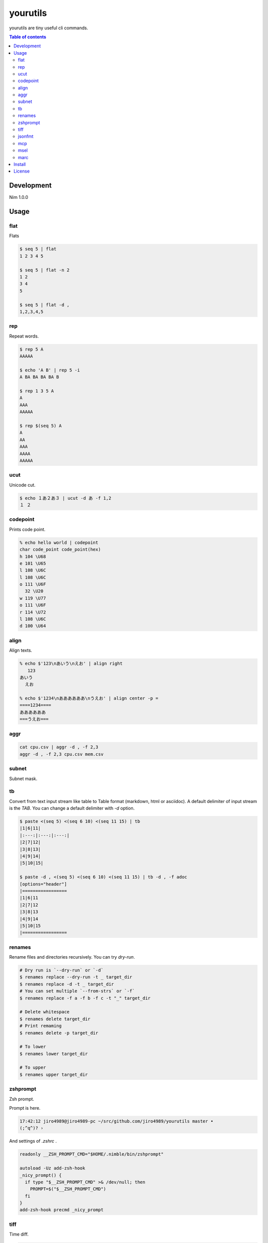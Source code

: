 =========
yourutils
=========

|gh-actions|

yourutils are tiny useful cli commands.

.. contents:: Table of contents
   :depth: 3

Development
===========

Nim 1.0.0

Usage
=====

flat
----

Flats

.. code-block:: shell

   $ seq 5 | flat
   1 2 3 4 5

   $ seq 5 | flat -n 2
   1 2
   3 4
   5

   $ seq 5 | flat -d ,
   1,2,3,4,5


rep
----

Repeat words.

.. code-block:: shell

   $ rep 5 A
   AAAAA

   $ echo 'A B' | rep 5 -i
   A BA BA BA BA B

   $ rep 1 3 5 A
   A
   AAA
   AAAAA

   $ rep $(seq 5) A
   A
   AA
   AAA
   AAAA
   AAAAA

ucut
----

Unicode cut.

.. code-block:: shell

   $ echo １あ２あ３ | ucut -d あ -f 1,2
   １ ２

codepoint
---------

Prints code point.

.. code-block:: shell

   % echo hello world | codepoint
   char code_point code_point(hex)
   h 104 \U68
   e 101 \U65
   l 108 \U6C
   l 108 \U6C
   o 111 \U6F
     32 \U20
   w 119 \U77
   o 111 \U6F
   r 114 \U72
   l 108 \U6C
   d 100 \U64

align
-----

Align texts.

.. code-block:: shell

   % echo $'123\nあいう\nえお' | align right 
      123
   あいう
     えお

   % echo $'1234\nああああああ\nうえお' | align center -p =  
   ====1234====
   ああああああ
   ===うえお===

aggr
----

.. code-block:: shell

   cat cpu.csv | aggr -d , -f 2,3
   aggr -d , -f 2,3 cpu.csv mem.csv

subnet
------

Subnet mask.

.. clode-block:: shell

   $ subnet 100.100.200.1/24
   100.100.200.1	24	01100100011001001100100000000001	11111111111111111111111100000000

   $ subnet -Hc 100.100.200.1/24
   IPAddr	CIDR	Bin	Mask
   100.100.200.1	24	01100100011001001100100000000001	11111111111111111111111100000000

   $ subnet 0-32.100.200.1/24
   $ subnet -32.100.200.1/24
   $ subnet 64-.100.200.1/24
   $ subnet 128-.100.200.1/24
   $ subnet 100.100.200.0,8,16,24/24

tb
----

Convert from text input stream like table to Table format (markdown, html or
asciidoc). A default delimiter of input stream is the `TAB`. You can change a
default delimiter with `-d` option.

.. code-block:: shell

   $ paste <(seq 5) <(seq 6 10) <(seq 11 15) | tb
   |1|6|11|
   |:---:|:---:|:---:|
   |2|7|12|
   |3|8|13|
   |4|9|14|
   |5|10|15|

   $ paste -d , <(seq 5) <(seq 6 10) <(seq 11 15) | tb -d , -f adoc
   [options="header"]
   |=================
   |1|6|11
   |2|7|12
   |3|8|13
   |4|9|14
   |5|10|15
   |=================

renames
-------

Rename files and directories recursively.
You can try `dry-run`.

.. code-block:: shell

   # Dry run is `--dry-run` or `-d`
   $ renames replace --dry-run -t _ target_dir
   $ renames replace -d -t _ target_dir
   # You can set multiple `--from-strs` or `-f`
   $ renames replace -f a -f b -f c -t "_" target_dir

   # Delete whitespace
   $ renames delete target_dir
   # Print remaming
   $ renames delete -p target_dir

   # To lower
   $ renames lower target_dir

   # To upper
   $ renames upper target_dir

zshprompt
---------

Zsh prompt.

Prompt is here.

.. code-block:: shell

   17:42:12 jiro4989@jiro4989-pc ~/src/github.com/jiro4989/yourutils master •
   (;^q^)? ›

And settings of `.zshrc` .

.. code-block:: shell

   readonly __ZSH_PROMPT_CMD="$HOME/.nimble/bin/zshprompt"

   autoload -Uz add-zsh-hook
   _nicy_prompt() {
     if type "$__ZSH_PROMPT_CMD" >& /dev/null; then
       PROMPT=$("$__ZSH_PROMPT_CMD")
     fi
   }
   add-zsh-hook precmd _nicy_prompt

tiff
----

Time diff.

.. code-block:: shell

   $ tiff 19:00 18:00
   3600 seconds

   $ tiff 19:00 18:00 -H
   1 hours

   $ tiff 19:00 18:00 -M
   60 minutes

jsonfmt
-------

Format json from stdin.

.. code-block:: shell

   $ echo '{"a":1, "b":true, "c":[1, 2, 3], "d":{"a":1, "b":"test"}}' | jsonfmt
   {
     "a": 1,
     "b": true,
     "c": [
       1,
       2,
       3
     ],
     "d": {
       "a": 1,
       "b": "test"
     }
   }

mcp
----

Copy multiple files or directories with editor

|demo-mcp|

msel
----

Select input lines with editor

marc
----

Archive multiple files

Install
=======

.. code-block:: shell

   nimble install https://github.com/jiro4989/yourutils

Download binary from `Release <https://github.com/jiro4989/yourutils/releases>`_.

License
=======

MIT

.. |gh-actions| image:: https://github.com/jiro4989/yourutils/workflows/build/badge.svg
   :target: https://github.com/jiro4989/yourutils/actions
.. |nimble-version| image:: https://nimble.directory/ci/badges/yourutils/version.svg
   :target: https://nimble.directory/ci/badges/yourutils/nimdevel/output.html
.. |nimble-install| image:: https://nimble.directory/ci/badges/yourutils/nimdevel/status.svg
   :target: https://nimble.directory/ci/badges/yourutils/nimdevel/output.html
.. |nimble-docs| image:: https://nimble.directory/ci/badges/yourutils/nimdevel/docstatus.svg
   :target: https://nimble.directory/ci/badges/yourutils/nimdevel/doc_build_output.html

.. |demo-mcp| image:: ./docs/mcp.gif

